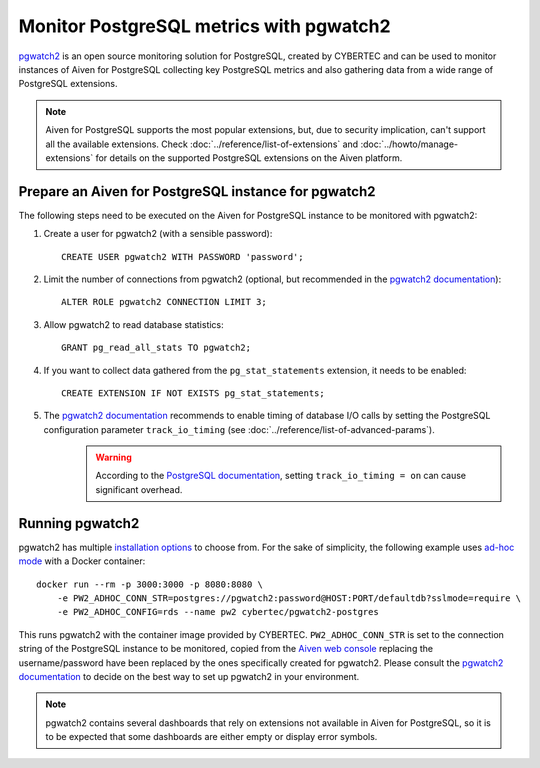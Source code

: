 Monitor PostgreSQL metrics with pgwatch2
========================================

`pgwatch2`_ is an open source monitoring solution for PostgreSQL, created by CYBERTEC and can be used to monitor instances of Aiven for PostgreSQL collecting key PostgreSQL metrics and also gathering data from a wide range of PostgreSQL extensions. 

.. Note::

    Aiven for PostgreSQL supports the most popular extensions, but, due to security implication, can't support all the available extensions. 
    Check :doc:`../reference/list-of-extensions` and :doc:`../howto/manage-extensions` for details on the supported PostgreSQL extensions on the Aiven platform.

Prepare an Aiven for PostgreSQL instance for pgwatch2
-------------------------------------------------------

The following steps need to be executed on the Aiven for PostgreSQL instance to be monitored with pgwatch2:

1. Create a user for pgwatch2 (with a sensible password)::

    CREATE USER pgwatch2 WITH PASSWORD 'password';

2. Limit the number of connections from pgwatch2 (optional, but recommended in the `pgwatch2 documentation`_)::

    ALTER ROLE pgwatch2 CONNECTION LIMIT 3;

3. Allow pgwatch2 to read database statistics::

    GRANT pg_read_all_stats TO pgwatch2;

4. If you want to collect data gathered from the ``pg_stat_statements`` extension, it needs to be enabled::

    CREATE EXTENSION IF NOT EXISTS pg_stat_statements;

5. The `pgwatch2 documentation`_ recommends to enable timing of database I/O calls by setting the PostgreSQL configuration parameter ``track_io_timing`` (see :doc:`../reference/list-of-advanced-params`).
    .. warning::  According to the `PostgreSQL documentation`_, setting ``track_io_timing = on`` can cause significant overhead.


Running pgwatch2
----------------

pgwatch2 has multiple `installation options`_ to choose from. For the sake of simplicity, the following example uses `ad-hoc mode`_ with a Docker container::

    docker run --rm -p 3000:3000 -p 8080:8080 \
        -e PW2_ADHOC_CONN_STR=postgres://pgwatch2:password@HOST:PORT/defaultdb?sslmode=require \
        -e PW2_ADHOC_CONFIG=rds --name pw2 cybertec/pgwatch2-postgres

This runs pgwatch2 with the container image provided by CYBERTEC. ``PW2_ADHOC_CONN_STR`` is set to the connection string of the PostgreSQL instance to be monitored, copied from the `Aiven web console`_ replacing the username/password have been replaced by the ones specifically created for pgwatch2. Please consult the `pgwatch2 documentation`_ to decide on the best way to set up pgwatch2 in your environment.

.. Note::
    pgwatch2 contains several dashboards that rely on extensions not available in Aiven for PostgreSQL, so it is to be expected that some dashboards are either empty or display error symbols.

.. image:: /images/products/postgresql/pgwatch2.png
   :alt: Screenshot of a pgwatch2 Dashboard

.. _pgwatch2: https://github.com/cybertec-postgresql/pgwatch2
.. _pgwatch2 documentation: https://pgwatch2.readthedocs.io/en/latest/
.. _installation options: https://pgwatch2.readthedocs.io/en/latest/installation_options.html
.. _ad-hoc mode: https://pgwatch2.readthedocs.io/en/latest/installation_options.html#ad-hoc-mode
.. _PostgreSQL documentation: https://www.postgresql.org/docs/current/runtime-config-statistics.html
.. _Aiven web console: https://console.aiven.io/
